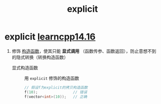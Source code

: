 :PROPERTIES:
:ID:       34134e75-291c-45b5-b333-9488592c61af
:END:
#+title: explicit
#+filetags: cpp

* explicit [[https://www.learncpp.com/cpp-tutorial/converting-constructors-and-the-explicit-keyword/][learncpp14.16]]
1. 修饰 [[id:50402d44-720e-42ed-b590-2b18d219acc1][构造函数]]，使其只能 *显式调用* （函数传参、函数返回），防止意想不到的隐式转换（转换构造函数）
   - 显式构造函数 :: 用 =explicit= 修饰的构造函数
   #+begin_src cpp :results output :namespaces std :includes <iostream>
   // 假设f为explicit的拷贝构造函数
   f(10);                // 错误
   f(vector<int>(10));   // 正确
   #+end_src
